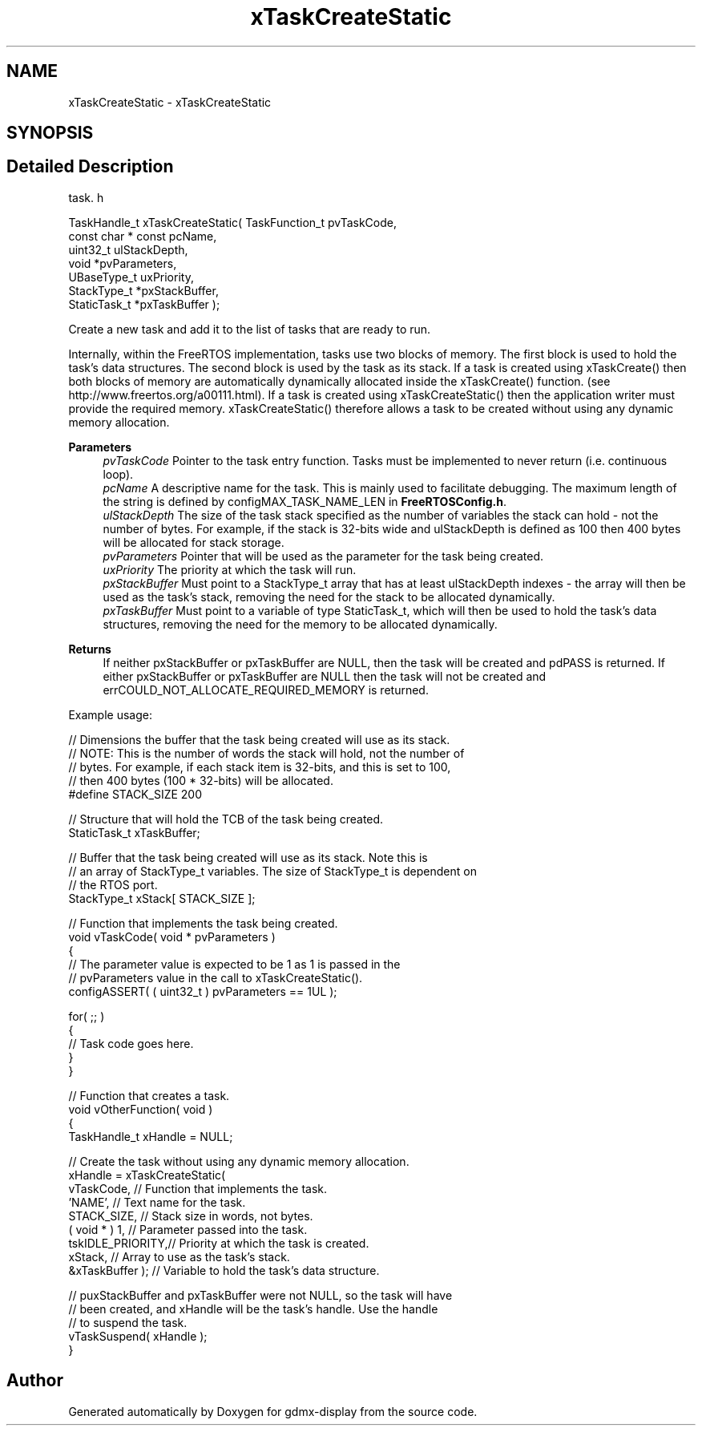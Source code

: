 .TH "xTaskCreateStatic" 3 "Mon May 24 2021" "gdmx-display" \" -*- nroff -*-
.ad l
.nh
.SH NAME
xTaskCreateStatic \- xTaskCreateStatic
.SH SYNOPSIS
.br
.PP
.SH "Detailed Description"
.PP 
task\&. h 
.PP
.nf

TaskHandle_t xTaskCreateStatic( TaskFunction_t pvTaskCode,
                             const char * const pcName,
                             uint32_t ulStackDepth,
                             void *pvParameters,
                             UBaseType_t uxPriority,
                             StackType_t *pxStackBuffer,
                             StaticTask_t *pxTaskBuffer );
.fi
.PP
.PP
Create a new task and add it to the list of tasks that are ready to run\&.
.PP
Internally, within the FreeRTOS implementation, tasks use two blocks of memory\&. The first block is used to hold the task's data structures\&. The second block is used by the task as its stack\&. If a task is created using xTaskCreate() then both blocks of memory are automatically dynamically allocated inside the xTaskCreate() function\&. (see http://www.freertos.org/a00111.html)\&. If a task is created using xTaskCreateStatic() then the application writer must provide the required memory\&. xTaskCreateStatic() therefore allows a task to be created without using any dynamic memory allocation\&.
.PP
\fBParameters\fP
.RS 4
\fIpvTaskCode\fP Pointer to the task entry function\&. Tasks must be implemented to never return (i\&.e\&. continuous loop)\&.
.br
\fIpcName\fP A descriptive name for the task\&. This is mainly used to facilitate debugging\&. The maximum length of the string is defined by configMAX_TASK_NAME_LEN in \fBFreeRTOSConfig\&.h\fP\&.
.br
\fIulStackDepth\fP The size of the task stack specified as the number of variables the stack can hold - not the number of bytes\&. For example, if the stack is 32-bits wide and ulStackDepth is defined as 100 then 400 bytes will be allocated for stack storage\&.
.br
\fIpvParameters\fP Pointer that will be used as the parameter for the task being created\&.
.br
\fIuxPriority\fP The priority at which the task will run\&.
.br
\fIpxStackBuffer\fP Must point to a StackType_t array that has at least ulStackDepth indexes - the array will then be used as the task's stack, removing the need for the stack to be allocated dynamically\&.
.br
\fIpxTaskBuffer\fP Must point to a variable of type StaticTask_t, which will then be used to hold the task's data structures, removing the need for the memory to be allocated dynamically\&.
.RE
.PP
\fBReturns\fP
.RS 4
If neither pxStackBuffer or pxTaskBuffer are NULL, then the task will be created and pdPASS is returned\&. If either pxStackBuffer or pxTaskBuffer are NULL then the task will not be created and errCOULD_NOT_ALLOCATE_REQUIRED_MEMORY is returned\&.
.RE
.PP
Example usage: 
.PP
.nf


   // Dimensions the buffer that the task being created will use as its stack\&.
   // NOTE:  This is the number of words the stack will hold, not the number of
   // bytes\&.  For example, if each stack item is 32-bits, and this is set to 100,
   // then 400 bytes (100 * 32-bits) will be allocated\&.
   #define STACK_SIZE 200

   // Structure that will hold the TCB of the task being created\&.
   StaticTask_t xTaskBuffer;

   // Buffer that the task being created will use as its stack\&.  Note this is
   // an array of StackType_t variables\&.  The size of StackType_t is dependent on
   // the RTOS port\&.
   StackType_t xStack[ STACK_SIZE ];

   // Function that implements the task being created\&.
   void vTaskCode( void * pvParameters )
   {
       // The parameter value is expected to be 1 as 1 is passed in the
       // pvParameters value in the call to xTaskCreateStatic()\&.
       configASSERT( ( uint32_t ) pvParameters == 1UL );

       for( ;; )
       {
           // Task code goes here\&.
       }
   }

   // Function that creates a task\&.
   void vOtherFunction( void )
   {
       TaskHandle_t xHandle = NULL;

       // Create the task without using any dynamic memory allocation\&.
       xHandle = xTaskCreateStatic(
                     vTaskCode,       // Function that implements the task\&.
                     'NAME',          // Text name for the task\&.
                     STACK_SIZE,      // Stack size in words, not bytes\&.
                     ( void * ) 1,    // Parameter passed into the task\&.
                     tskIDLE_PRIORITY,// Priority at which the task is created\&.
                     xStack,          // Array to use as the task's stack\&.
                     &xTaskBuffer );  // Variable to hold the task's data structure\&.

       // puxStackBuffer and pxTaskBuffer were not NULL, so the task will have
       // been created, and xHandle will be the task's handle\&.  Use the handle
       // to suspend the task\&.
       vTaskSuspend( xHandle );
   }
  
.fi
.PP
 
.SH "Author"
.PP 
Generated automatically by Doxygen for gdmx-display from the source code\&.
